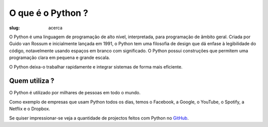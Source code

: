 ==================
O que é o Python ?
==================

:slug: acerca


.. image:: /images/what_is_python.png
    :class: rounded mx-auto d-block
    :align: center
    :alt: rapariga ao computador pensando no logo do python
	  
O Python é uma linguagem de programação de alto nível, interpretada, para programação de âmbito geral. Criada por Guido van Rossum e inicialmente lançada em 1991, o Python tem uma filosofia de design que dá enfase à legibilidade do código, notavelmente usando espaços em branco com significado. O Python possui construções que permitem uma programação clara em pequena e grande escala.

O Python deixa-o trabalhar rapidamente e integrar sistemas de forma mais eficiente.

Quem utiliza ?
~~~~~~~~~~~~~~

O Python é utilizado por milhares de pessoas em todo o mundo.

Como exemplo de empresas que usam Python todos os dias, temos o Facebook, a Google, o YouTube, o Spotify, a Netflix e o Dropbox.

Se quiser impressionar-se veja a quantidade de projectos feitos com Python no `GitHub <https://github.com/search?q=python&type=Repositories>`_. 
